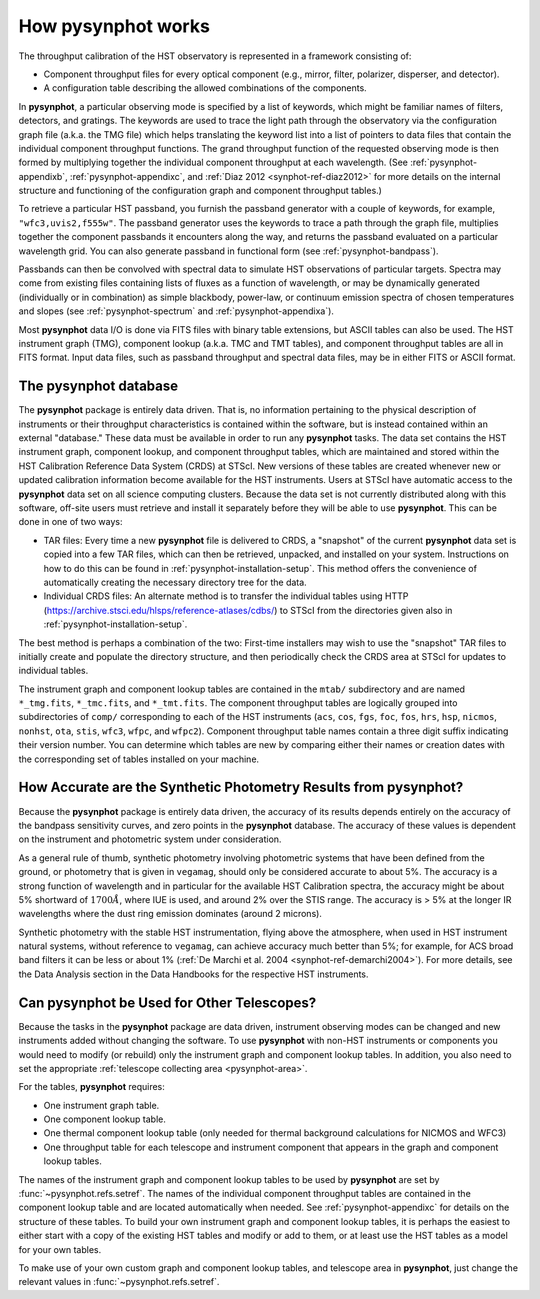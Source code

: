 .. _pysynphot-how-it-works:

*******************
How pysynphot works
*******************

The throughput calibration of the HST observatory is represented in a framework
consisting of:

* Component throughput files for every optical component (e.g., mirror, filter,
  polarizer, disperser, and detector).
* A configuration table describing the allowed combinations of the components.

In **pysynphot**, a particular observing mode is specified by a list of
keywords, which might be familiar names of filters, detectors, and gratings.
The keywords are used to trace the light path through the observatory via the
configuration graph file (a.k.a. the TMG file) which helps translating the
keyword list into a list of pointers to data files that contain the individual
component throughput functions.
The grand throughput function of the requested observing mode is then formed
by multiplying together the individual component throughput at each wavelength.
(See :ref:`pysynphot-appendixb`, :ref:`pysynphot-appendixc`, and
:ref:`Diaz 2012 <synphot-ref-diaz2012>` for more details on the internal
structure and functioning of the configuration graph and component throughput
tables.)

To retrieve a particular HST passband, you furnish the passband
generator with a couple of keywords, for example, ``"wfc3,uvis2,f555w"``.
The passband generator uses the keywords to trace a path through the graph
file, multiplies together the component passbands it encounters along the way,
and returns the passband evaluated on a particular wavelength grid. You can
also generate passband in functional form (see :ref:`pysynphot-bandpass`).

Passbands can then be convolved with spectral data to simulate HST
observations of particular targets. Spectra may come from existing
files containing lists of fluxes as a function of wavelength, or may be
dynamically generated (individually or in combination) as simple blackbody,
power-law, or continuum emission spectra of chosen temperatures and slopes
(see :ref:`pysynphot-spectrum` and :ref:`pysynphot-appendixa`).

Most **pysynphot** data I/O is done via FITS files with binary table
extensions, but ASCII tables can also be used. The HST instrument graph (TMG),
component lookup (a.k.a. TMC and TMT tables), and component throughput tables
are all in FITS format. Input data files, such as passband throughput
and spectral data files, may be in either FITS or ASCII format.


.. _pysynphot-database:

The pysynphot database
======================

The **pysynphot** package is entirely data driven. That is, no information
pertaining to the physical description of instruments or their
throughput characteristics is contained within the software, but is
instead contained within an external "database." These data must be
available in order to run any **pysynphot** tasks. The data set contains
the HST instrument graph, component lookup, and component throughput
tables, which are maintained and stored within the HST Calibration
Reference Data System (CRDS) at STScI. New versions of these tables
are created whenever new or updated calibration information become
available for the HST instruments.  Users at STScI have automatic access
to the **pysynphot** data set on all science computing clusters.
Because the data set is not currently distributed along with this
software, off-site users must retrieve and install it separately before
they will be able to use **pysynphot**. This can be done in one of two ways:

* TAR files: Every time a new **pysynphot** file is delivered to CRDS,
  a "snapshot" of the current **pysynphot** data set is copied into a
  few TAR files, which can then be retrieved, unpacked, and installed
  on your system. Instructions on how to do this can be found in
  :ref:`pysynphot-installation-setup`. This method offers the convenience of
  automatically creating the necessary directory tree for the data.
* Individual CRDS files: An alternate method is to transfer the
  individual tables using HTTP (https://archive.stsci.edu/hlsps/reference-atlases/cdbs/) to STScI
  from the directories given also in :ref:`pysynphot-installation-setup`.

The best method is perhaps a combination of the two: First-time
installers may wish to use the "snapshot" TAR files to initially
create and populate the directory structure, and then periodically
check the CRDS area at STScI for updates to individual tables.

The instrument graph and component lookup tables are contained in
the ``mtab/`` subdirectory and are named ``*_tmg.fits``, ``*_tmc.fits``,
and ``*_tmt.fits``.
The component throughput tables are logically grouped into
subdirectories of ``comp/`` corresponding to each of the HST
instruments (``acs``, ``cos``, ``fgs``, ``foc``, ``fos``, ``hrs``, ``hsp``,
``nicmos``, ``nonhst``, ``ota``, ``stis``, ``wfc3``, ``wfpc``, and ``wfpc2``).
Component throughput table
names contain a three digit suffix indicating their version number.
You can determine which tables are new by comparing either their
names or creation dates with the corresponding set of tables
installed on your machine.


.. _pysynphot-accuracy:

How Accurate are the Synthetic Photometry Results from pysynphot?
=================================================================

Because the **pysynphot** package is entirely data driven, the accuracy
of its results depends entirely on the accuracy of the bandpass
sensitivity curves, and zero points in the **pysynphot** database. The
accuracy of these values is dependent on the instrument and photometric
system under consideration.

As a general rule of thumb, synthetic photometry involving photometric
systems that have been defined from the ground, or photometry that is
given in ``vegamag``, should only be considered accurate to about 5%. The
accuracy is a strong function of wavelength and in particular for the
available HST Calibration spectra, the accuracy
might be about 5% shortward of :math:`1700 \AA`, where IUE is used,
and around 2% over the
STIS range. The accuracy is > 5% at the longer IR wavelengths where
the dust ring emission dominates (around 2 microns).

Synthetic photometry with the stable HST instrumentation, flying above
the atmosphere, when used in HST instrument natural systems, without
reference to ``vegamag``, can achieve accuracy much better than 5%; for
example, for ACS broad band filters it can be less or about 1%
(:ref:`De Marchi et al. 2004 <synphot-ref-demarchi2004>`).
For more details, see the Data Analysis section in the Data Handbooks
for the respective HST instruments.


.. _pysynphot-other-telescopes:

Can pysynphot be Used for Other Telescopes?
===========================================

Because the tasks in the **pysynphot** package are data driven,
instrument observing modes can be changed and new instruments added
without changing the software. To use **pysynphot** with non-HST
instruments or components you would need to modify (or rebuild)
only the instrument graph and component lookup tables. In addition,
you also need to set the appropriate
:ref:`telescope collecting area <pysynphot-area>`.

For the tables, **pysynphot** requires:

* One instrument graph table.
* One component lookup table.
* One thermal component lookup table (only needed for thermal
  background calculations for NICMOS and WFC3)
* One throughput table for each telescope and instrument component
  that appears in the graph and component lookup tables.

The names of the instrument graph and component lookup tables to
be used by **pysynphot** are set by :func:`~pysynphot.refs.setref`.
The names of the
individual component throughput tables are contained in the component
lookup table and are located automatically when needed. See
:ref:`pysynphot-appendixc` for details on the structure of these tables.
To build your own
instrument graph and component lookup tables, it is perhaps the easiest to
either start with a copy of the existing HST tables and modify or add
to them, or at least use the HST tables as a model for your own tables.

To make use of your own custom graph and component lookup tables, and telescope
area in **pysynphot**, just change the relevant values in
:func:`~pysynphot.refs.setref`.
